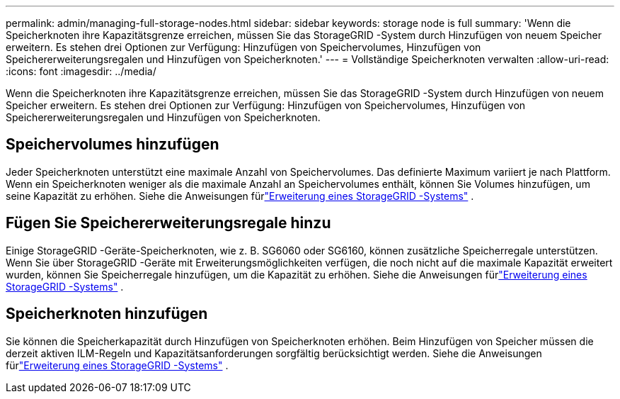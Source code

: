 ---
permalink: admin/managing-full-storage-nodes.html 
sidebar: sidebar 
keywords: storage node is full 
summary: 'Wenn die Speicherknoten ihre Kapazitätsgrenze erreichen, müssen Sie das StorageGRID -System durch Hinzufügen von neuem Speicher erweitern.  Es stehen drei Optionen zur Verfügung: Hinzufügen von Speichervolumes, Hinzufügen von Speichererweiterungsregalen und Hinzufügen von Speicherknoten.' 
---
= Vollständige Speicherknoten verwalten
:allow-uri-read: 
:icons: font
:imagesdir: ../media/


[role="lead"]
Wenn die Speicherknoten ihre Kapazitätsgrenze erreichen, müssen Sie das StorageGRID -System durch Hinzufügen von neuem Speicher erweitern.  Es stehen drei Optionen zur Verfügung: Hinzufügen von Speichervolumes, Hinzufügen von Speichererweiterungsregalen und Hinzufügen von Speicherknoten.



== Speichervolumes hinzufügen

Jeder Speicherknoten unterstützt eine maximale Anzahl von Speichervolumes.  Das definierte Maximum variiert je nach Plattform.  Wenn ein Speicherknoten weniger als die maximale Anzahl an Speichervolumes enthält, können Sie Volumes hinzufügen, um seine Kapazität zu erhöhen. Siehe die Anweisungen fürlink:../expand/index.html["Erweiterung eines StorageGRID -Systems"] .



== Fügen Sie Speichererweiterungsregale hinzu

Einige StorageGRID -Geräte-Speicherknoten, wie z. B. SG6060 oder SG6160, können zusätzliche Speicherregale unterstützen.  Wenn Sie über StorageGRID -Geräte mit Erweiterungsmöglichkeiten verfügen, die noch nicht auf die maximale Kapazität erweitert wurden, können Sie Speicherregale hinzufügen, um die Kapazität zu erhöhen. Siehe die Anweisungen fürlink:../expand/index.html["Erweiterung eines StorageGRID -Systems"] .



== Speicherknoten hinzufügen

Sie können die Speicherkapazität durch Hinzufügen von Speicherknoten erhöhen.  Beim Hinzufügen von Speicher müssen die derzeit aktiven ILM-Regeln und Kapazitätsanforderungen sorgfältig berücksichtigt werden. Siehe die Anweisungen fürlink:../expand/index.html["Erweiterung eines StorageGRID -Systems"] .
